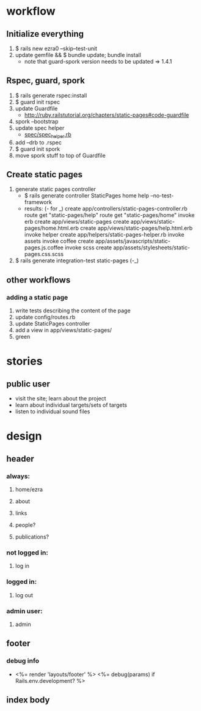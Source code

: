 * workflow
** Initialize everything
1. $ rails new ezra0 --skip--test-unit
2. update gemfile && $ bundle update; bundle install
   - note that guard-spork version needs to be updated => 1.4.1
** Rspec, guard, spork
1. $ rails generate rspec:install
2. $ guard init rspec
3. update Guardfile
   + http://ruby.railstutorial.org/chapters/static-pages#code-guardfile
4. spork --bootstrap
5. update spec helper
   - [[http://ruby.railstutorial.org/chapters/static-pages#code-spork_spec_helper][spec/spec_helper.rb]]
6. add --drb to .rspec
7. $ guard init spork
8. move spork stuff to top of Guardfile
** Create static pages
1. generate static pages controller
   - $ rails generate controller StaticPages home help --no-test-framework
   - results: (- for _)
      create  app/controllers/static-pages-controller.rb
       route  get "static-pages/help"
       route  get "static-pages/home"
      invoke  erb
      create    app/views/static-pages
      create    app/views/static-pages/home.html.erb
      create    app/views/static-pages/help.html.erb
      invoke  helper
      create    app/helpers/static-pages-helper.rb
      invoke  assets
      invoke    coffee
      create      app/assets/javascripts/static-pages.js.coffee
      invoke    scss
      create      app/assets/stylesheets/static-pages.css.scss
2. $ rails generate integration-test static-pages (-_)

** other workflows
*** adding a static page
1. write tests describing the content of the page
2. update config/routes.rb
3. update StaticPages controller
4. add a view in app/views/static-pages/
5. green


* stories
** public user
- visit the site; learn about the project
- learn about individual targets/sets of targets
- listen to individual sound files

* design
** header
*** always:
**** home/ezra
**** about
**** links
**** people?
**** publications?
*** not logged in:
**** log in

*** logged in:

**** log out
*** admin user:
**** admin
** footer
*** debug info
-       <%= render 'layouts/footer' %>
      <%= debug(params) if Rails.env.development? %>
        
** index body

